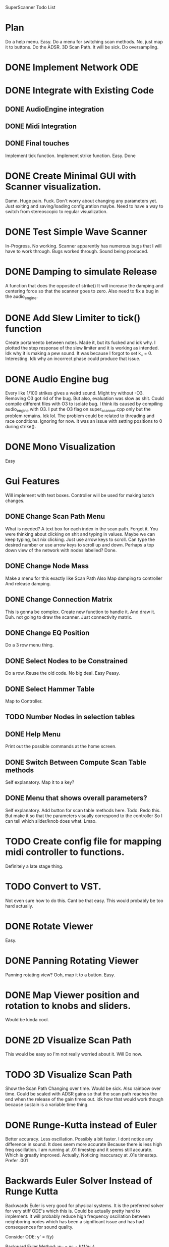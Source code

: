 SuperScanner Todo List

* Plan
  Do a help menu. Easy.
  Do a menu for switching scan methods. No, just map it to buttons.
  Do the ADSR.
  3D Scan Path. It will be sick.
  Do oversampling.

* DONE Implement Network ODE

* DONE Integrate with Existing Code
** DONE AudioEngine integration
** DONE Midi Integration
** DONE Final touches
   Implement tick function.
   Implement strike function. Easy. Done

* DONE Create Minimal GUI with Scanner visualization.
  Damn. Huge pain. Fuck.
  Don't worry about changing any parameters yet.
  Just exiting and saving/loading configuration maybe.
  Need to have a way to switch from stereoscopic to 
  regular visualization.

* DONE Test Simple Wave Scanner
  In-Progress. No working. Scanner apparently has numerous bugs that I will have to
  work through.
  Bugs worked through. Sound being produced.

* DONE Damping to simulate Release
  A function that does the opposite of strike()
  It will increase the damping and centering force so that
  the scanner goes to zero. Also need to fix a bug in the audio_engine.

* DONE Add Slew Limiter to tick() function
  Create portamento between notes.
  Made it, but its fucked and idk why.
  I plotted the step response of the slew limiter
  and it is working as intended. Idk why it is making
  a pew sound. It was because I forgot to set k_ = 0.
  Interesting. Idk why an incorrect phase could produce
  that issue.

* DONE Audio Engine bug
  Every like 1/100 strikes gives a weird sound. Might try without -O3.
  Removing O3 got rid of the bug. But also, evaluation was slow as shit.
  Could compile different files with O3 to isolate bug. I think its caused
  by compiling audio_engine with O3. I put the O3 flag on super_scanner.cpp
  only but the problem remains. Idk lol. The problem could be related to
  threading and race conditions. Ignoring for now.
  It was an issue with setting positions to 0 during strike().
  

* DONE Mono Visualization
  Easy
* Gui Features
  Will implement with text boxes.
  Controller will be used for making batch changes.
** DONE Change Scan Path Menu
   What is needed?
   A text box for each index in the scan path. Forget it.
   You were thinking about clicking on shit and typing in values.
   Maybe we can keep typing, but nix clicking. Just use arrow keys
   to scroll.
   Can type the desired number or use arrow keys to scroll up and down.
   Perhaps a top down view of the network with nodes labelled? Done.
   
** DONE Change Node Mass
   Make a menu for this exactly like Scan Path
   Also Map damping to controller
   And release damping.
** DONE Change Connection Matrix
   This is gonna be complex.
   Create new function to handle it. And draw it. Duh.
   not going to draw the scanner. Just connectivity matrix.
** DONE Change EQ Position
   Do a 3 row menu thing.
** DONE Select Nodes to be Constrained
   Do a row. Reuse the old code. No big deal.
   Easy Peasy.
** DONE Select Hammer Table
   Map to Controller.
** TODO Number Nodes in selection tables
** DONE Help Menu
   Print out the possible commands at the home screen.
** DONE Switch Between Compute Scan Table methods
   Self explanatory. Map it to a key?
** DONE Menu that shows overall parameters?
   Self explanatory.
   Add button for scan table methods here.
   Todo. Redo this. But make it so that the parameters visually correspond to the controller
   So I can tell which slider/knob does what. Lmao.
* TODO Create config file for mapping midi controller to functions.
  Definitely a late stage thing.
* TODO Convert to VST.
  Not even sure how to do this. Cant be that easy.
  This would probably be too hard actually.
* DONE Rotate Viewer
  Easy.
* DONE Panning Rotating Viewer
  Panning rotating view? Ooh, map it to a button. Easy.
* DONE Map Viewer position and rotation to knobs and sliders.
  Would be kinda cool.
* DONE 2D Visualize Scan Path
  This would be easy so I'm not really worried about it.
  Will Do now.
* TODO 3D Visualize Scan Path
  Show the Scan Path Changing over time. Would be sick.
  Also rainbow over time. Could be scaled with ADSR gains
  so that the scan path reaches the end when the release
  of the gain times out. idk how that would work though because
  sustain is a variable time thing.
* DONE Runge-Kutta instead of Euler
  Better accuracy. Less oscillation. Possibly a bit faster.
  I dont notice any difference in sound. It does seem more accurate
  Because there is less high freq oscillation.
  I am running at .01 timestep and it seems still accurate. Which is
  greatly improved. Actually, Noticing inaccuracy at .01s timestep.
  Prefer .001
* Backwards Euler Solver Instead of Runge Kutta
  Backwards Euler is very good for physical systems.
  It is the preferred solver for very stiff ODE's which this is.
  Could be actually pretty hard to implement.
  It will probably reduce high frequency oscillation between neighboring nodes
  which has been a significant issue and has had consequences for sound quality.
  
  Consider ODE: y' = f(y)
  
  Backward Euler Method:
  w_i1 = w_i + h*f(w_i1)

  Solve for w_i1 with Newton's Method
  w_i1 = wi - f(w_i)/df(wi)
  
  where df(wi) is the jacobian of f, and can be calculated through finite differences.

  iterate the above line until converged.
  Set y(i+1) = w_i1
  
  This would be completely impractical.
  The Jacobian would be a square matrix of size 6*num_nodes.
  The Jacobian would have to be calculated through finite differences, meaning 6*num_nodes
  calls to ODE with a different state value changed each time. Or maybe I could figure out
  a way to do it analytically. But I dont think so.
  Additionally the Jacobian would have to be inverted and that would very intensive.

  So this is not going to happen.
  
  
* Speed Hacks
** Structure of Arrays instead Array of Structures
   Use 3 arrays for X,Y,Z instead of an array of X,Y,Z vectors
   This creates a unit stride length which should greatly increase
   speed. Actually, this probably won't increase performance. Stride length
   is already unit stride actually.
** Full Matrix Implementation of Simulation
   Replace All math with EIgen matrix math.
   Actually, due to sparsity of the connectivity matrix, this would probably decrease speed.
** TODO Create List of all Non-Zero Connections
   Replace connection matrix nested for loop with precomputed sorted list of connections.
   Could be kinda difficult and might not even improve speed that much.
* DONE Better Scan Path Interpolation
  Need to do a first order interp between old table and new table.
  Prevent Discontinuities.. Hopefully improve sound quality.
  Implemented. No change in sound after viewing through audacity.

* DONE Map strikes to piano pedal.
  So note can ring out as frequency changes leading to a cool effect.
* DONE ADSR.
  Need a level controller as well.
  Start an ADSR when you hit a new note.
  Color of scanner changes with ADSR gain.
  Would be cool.
  ADSR will feature 12 linear segments. And
  You will be able to click them with the mouse.
  ADSR works. Clicks with mouse and everything.
  Just needs to resolve some audio clicks.
  I have changed the release thing. So that it just
  releases to zero with one segment.
* TODO Sort ADSR points
  so that the points are increasing by x value.
  Easy. I know how to sort, I'm not an idiot.
  Actually its being pretty stupid so I'm ignoring it for now.
  
* Higher Order Interpolation in Tick.
  Lead to smoother waveforms. Or just fucking low pass the wave maybe. IDK.
  This probably isn't necessary but maybe it would work. Idk.

Hard:
* TODO Adaptive Sampling and Anti-Aliasing
  This will be tough. Over-sample around 2x and then apply brick wall filter for freqs
  above 20,000. Hopefully this won't be too slow.

* DONE Level Controller for adjusting volume
  Control output amplitude at constant level.
  Should do this before doing ADSR.
  I implemented a compressor.

* Known bugs:
With RK4, something weird is happening and not every strike gets counted.
//Sometimes hangs on exit.
//Weird segfault and memory corruption.
//fixed clicks by changing how scan table is scanned. Not using integer k_. Clicking greatly reduced between different notes.

* DONE Viewer has fisheye distortion going on.
  The distortion is actually pretty bad. I think I know what the cause is. I need to fix the pixel mapping functions. I'm using radians when I should be using similar triangles.
  Yep similar triangles fixed it.

Sometimes when I press a note, theres a weird laser pew sound. So the portamento is fucked probably.
* Benchmarks
  Using the RK4 solver takes about 4x as long as the Euler solver.
  Which is exactly what I expect.
  
  Forward Euler goes unstable where RK4 is stable.
  Forward EUler leads to more jagged wave forms.
